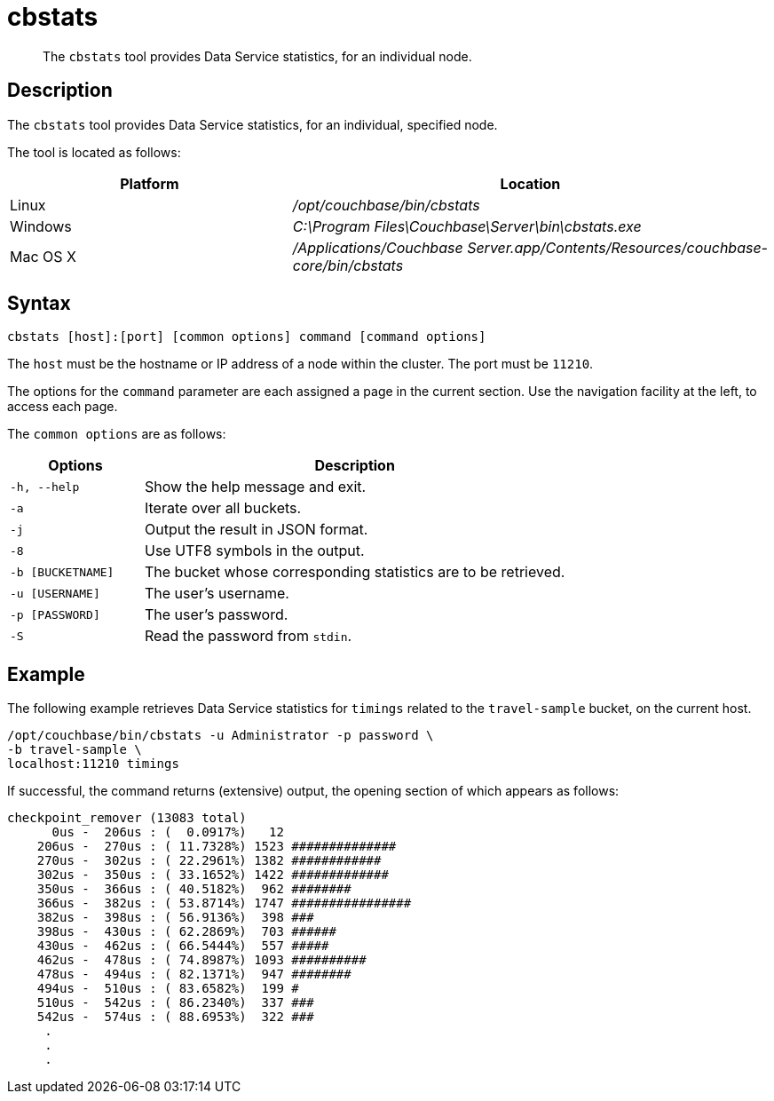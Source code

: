 = cbstats
:page-topic-type: reference

[abstract]
The `cbstats` tool provides Data Service statistics, for an individual node.

== Description

The `cbstats` tool provides Data Service statistics, for an individual, specified node.

The tool is located as follows:

[cols="2,3"]
|===
| Platform | Location

| Linux
| [.path]_/opt/couchbase/bin/cbstats_

| Windows
| [.path]_C:\Program Files\Couchbase\Server\bin\cbstats.exe_

| Mac OS X
| [.path]_/Applications/Couchbase Server.app/Contents/Resources/couchbase-core/bin/cbstats_
|===

== Syntax

----
cbstats [host]:[port] [common options] command [command options]
----

The `host` must be the hostname or IP address of a node within the cluster.
The port must be `11210`.

The options for the `command` parameter are each assigned a page in the current section.
Use the navigation facility at the left, to access each page.

[#common-options]
The `common options` are as follows:

[cols="100,317"]
|===
| Options | Description

| `-h, --help`
| Show the help message and exit.

| `-a`
| Iterate over all buckets.

| `-j`
| Output the result in JSON format.

| `-8`
| Use UTF8 symbols in the output.

| `-b [BUCKETNAME]`
| The bucket whose corresponding statistics are to be retrieved.

| `-u [USERNAME]`
| The user's username.

| `-p [PASSWORD]`
| The user's password.

| `-S`
| Read the password from `stdin`.
|===

== Example

The following example retrieves Data Service statistics for `timings` related to the `travel-sample` bucket, on the current host.

----
/opt/couchbase/bin/cbstats -u Administrator -p password \
-b travel-sample \
localhost:11210 timings
----

If successful, the command returns (extensive) output, the opening section of which appears as follows:

----
checkpoint_remover (13083 total)
      0us -  206us : (  0.0917%)   12
    206us -  270us : ( 11.7328%) 1523 ##############
    270us -  302us : ( 22.2961%) 1382 ############
    302us -  350us : ( 33.1652%) 1422 #############
    350us -  366us : ( 40.5182%)  962 ########
    366us -  382us : ( 53.8714%) 1747 ################
    382us -  398us : ( 56.9136%)  398 ###
    398us -  430us : ( 62.2869%)  703 ######
    430us -  462us : ( 66.5444%)  557 #####
    462us -  478us : ( 74.8987%) 1093 ##########
    478us -  494us : ( 82.1371%)  947 ########
    494us -  510us : ( 83.6582%)  199 #
    510us -  542us : ( 86.2340%)  337 ###
    542us -  574us : ( 88.6953%)  322 ###
     .
     .
     .
----
